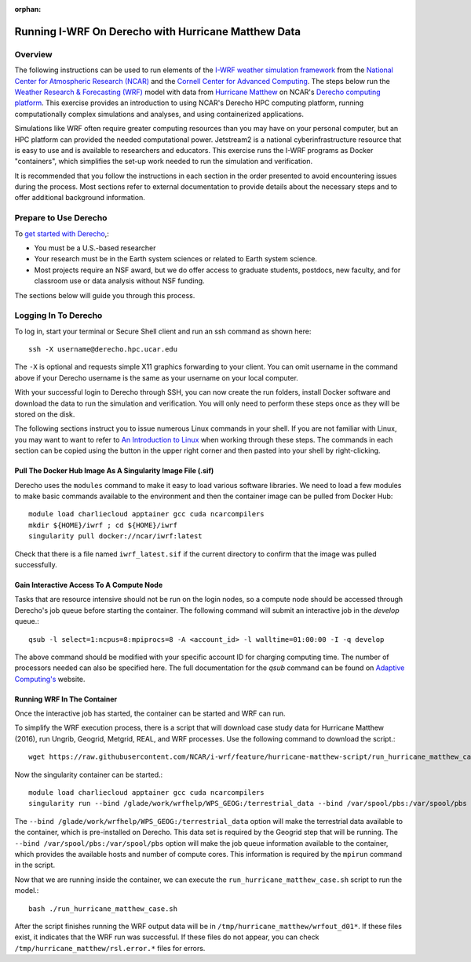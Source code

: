 :orphan:

.. _matthewderecho:

Running I-WRF On Derecho with Hurricane Matthew Data
****************************************************

Overview
========

The following instructions can be used to run elements of
the `I-WRF weather simulation framework <https://i-wrf.org>`_
from the `National Center for Atmospheric Research (NCAR) <https://ncar.ucar.edu/>`_
and the `Cornell Center for Advanced Computing <https://cac.cornell.edu/>`_.
The steps below run the `Weather Research & Forecasting (WRF) <https://www.mmm.ucar.edu/models/wrf>`_ model
with data from `Hurricane Matthew <https://en.wikipedia.org/wiki/Hurricane_Matthew>`_
on NCAR's `Derecho computing platform <https://www.cisl.ucar.edu/capabilities/derecho/>`_.
This exercise provides an introduction to using NCAR's Derecho HPC computing platform,
running computationally complex simulations and analyses, and using containerized applications.

Simulations like WRF often require greater computing resources
than you may have on your personal computer,
but an HPC platform can provided the needed computational power.
Jetstream2 is a national cyberinfrastructure resource that is easy to use
and is available to researchers and educators.
This exercise runs the I-WRF programs as Docker "containers",
which simplifies the set-up work needed to run the simulation and verification.

It is recommended that you follow the instructions in each section in the order presented
to avoid encountering issues during the process.
Most sections refer to external documentation to provide details about the necessary steps
and to offer additional background information.

Prepare to Use Derecho
======================

To `get started with Derecho <https://arc.ucar.edu/docs>`_,:

* You must be a U.S.-based researcher
* Your research must be in the Earth system sciences or related to Earth system science.
* Most projects require an NSF award, but we do offer access to graduate students, postdocs, new faculty, and for classroom use or data analysis without NSF funding.

The sections below will guide you through this process.

Logging In To Derecho
=====================

To log in, start your terminal or Secure Shell client and run an ssh command as shown here::

    ssh -X username@derecho.hpc.ucar.edu

The ``-X`` is optional and requests simple X11 graphics forwarding to your client. You can omit username in the command above if your Derecho username is the same as your username on your local computer.

With your successful login to Derecho through SSH,
you can now create the run folders, install Docker software and download the data to run the simulation and verification.
You will only need to perform these steps once as they will be stored on the disk.

The following sections instruct you to issue numerous Linux commands in your shell.
If you are not familiar with Linux, you may want to want to refer to
`An Introduction to Linux <https://cvw.cac.cornell.edu/Linux>`_ when working through these steps.
The commands in each section can be copied using the button in the upper right corner
and then pasted into your shell by right-clicking.

Pull The Docker Hub Image As A Singularity Image File (.sif)
------------------------------------------------------------

Derecho uses the ``modules`` command to make it easy to load various software libraries.  We
need to load a few modules to make basic commands available to the environment and then
the container image can be pulled from Docker Hub::

    module load charliecloud apptainer gcc cuda ncarcompilers
    mkdir ${HOME}/iwrf ; cd ${HOME}/iwrf
    singularity pull docker://ncar/iwrf:latest

Check that there is a file named ``iwrf_latest.sif`` if the current directory to confirm
that the image was pulled successfully.

Gain Interactive Access To A Compute Node
-----------------------------------------

Tasks that are resource intensive should not be run on the login nodes, so a compute node
should be accessed through Derecho's job queue before starting the container.  The following
command will submit an interactive job in the `develop` queue.::

    qsub -l select=1:ncpus=8:mpiprocs=8 -A <account_id> -l walltime=01:00:00 -I -q develop

The above command should be modified with your specific account ID for charging computing time.
The number of processors needed can also be specified here.  The full documentation for the `qsub`
command can be found on `Adaptive Computing's <http://docs.adaptivecomputing.com/torque/4-0-2/Content/topics/commands/qsub.htm>`_ website.

Running WRF In The Container
----------------------------
Once the interactive job has started, the container can be started and WRF can run.

To simplify the WRF execution process, there is a script that will download case study data for Hurricane Matthew (2016),
run Ungrib, Geogrid, Metgrid, REAL, and WRF processes.  Use the following command to download the script.::

    wget https://raw.githubusercontent.com/NCAR/i-wrf/feature/hurricane-matthew-script/run_hurricane_matthew_case.sh

Now the singularity container can be started.::

    module load charliecloud apptainer gcc cuda ncarcompilers
    singularity run --bind /glade/work/wrfhelp/WPS_GEOG:/terrestrial_data --bind /var/spool/pbs:/var/spool/pbs iwrf_latest.sif /bin/bash

The ``--bind /glade/work/wrfhelp/WPS_GEOG:/terrestrial_data`` option will make the terrestrial data available to the container,
which is pre-installed on Derecho.  This data set is required by the Geogrid step that will be running.
The ``--bind /var/spool/pbs:/var/spool/pbs`` option will make the job queue information available to the container, which provides
the available hosts and number of compute cores.  This information is required by the ``mpirun`` command in the script.

Now that we are running inside the container, we can execute the ``run_hurricane_matthew_case.sh`` script to run the model.::

    bash ./run_hurricane_matthew_case.sh

After the script finishes running the WRF output data will be in ``/tmp/hurricane_matthew/wrfout_d01*``.  If these files exist,
it indicates that the WRF run was successful.  If these files do not appear, you can check ``/tmp/hurricane_matthew/rsl.error.*``
files for errors.
